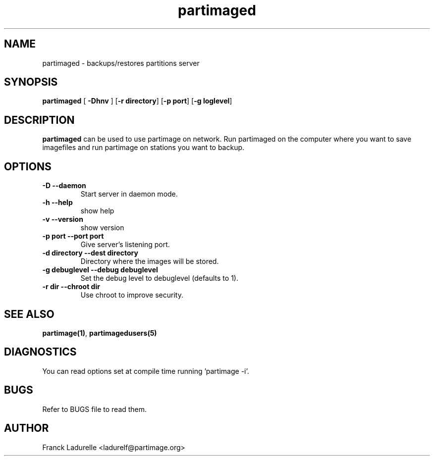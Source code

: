 .\"
.\" Copyright (c) 2001 Partition Image Team
.\" All rights reserved.
.\"
.\" Permission is granted to copy, distribute and/or modify this
.\" document under the terms of the GNU Free Documentation License,
.\" Version 1.1 or any later version published by the Free Software
.\" Foundation; with no Invariant Sections, with no Front-Cover Texts, and
.\" with no Back-Cover Texts. 
.\"
.ig
A copy of the GNU Free Documentation License is available in the
Debian package in the file /usr/share/doc/m17n-docs/copyright.
..
.ig
A copy of the GNU Free Documentation License is available in the 
Debian source package in the file debian/copyright.
..
.TH partimaged 8 "24 June 2001"
.UC 1
.SH NAME
partimaged \- backups/restores partitions server
.SH SYNOPSIS
.B partimaged
.RB [ " \-Dhnv " ]
.RB [ \-r\ directory ]
.RB [ \-p\ port ]
.RB [ \-g\ loglevel ]
.SH DESCRIPTION
.B partimaged
can be used to use partimage on network. Run partimaged on the computer where
you want to save imagefiles and run partimage on stations you want to backup.
.SH OPTIONS
.TP
.B \-D   --daemon
Start server in daemon mode.
.TP 
.B \-h   --help
show help
.TP 
.B \-v   --version
show version
.TP
.B \-p port   --port port
Give server's listening port.
.TP
.B \-d directory   --dest directory
Directory where the images will be stored.
.TP 
.B \-g debuglevel   --debug debuglevel
Set the debug level to debuglevel (defaults to 1).
.TP 
.B \-r dir   --chroot dir
Use chroot to improve security.
.SH SEE ALSO
.BR partimage(1) ,
.BR partimagedusers(5)
.SH DIAGNOSTICS
You can read options set at compile time running 'partimage -i'.
.SH BUGS
Refer to BUGS file to read them.
.SH AUTHOR
.nf
Franck Ladurelle <ladurelf@partimage.org>


